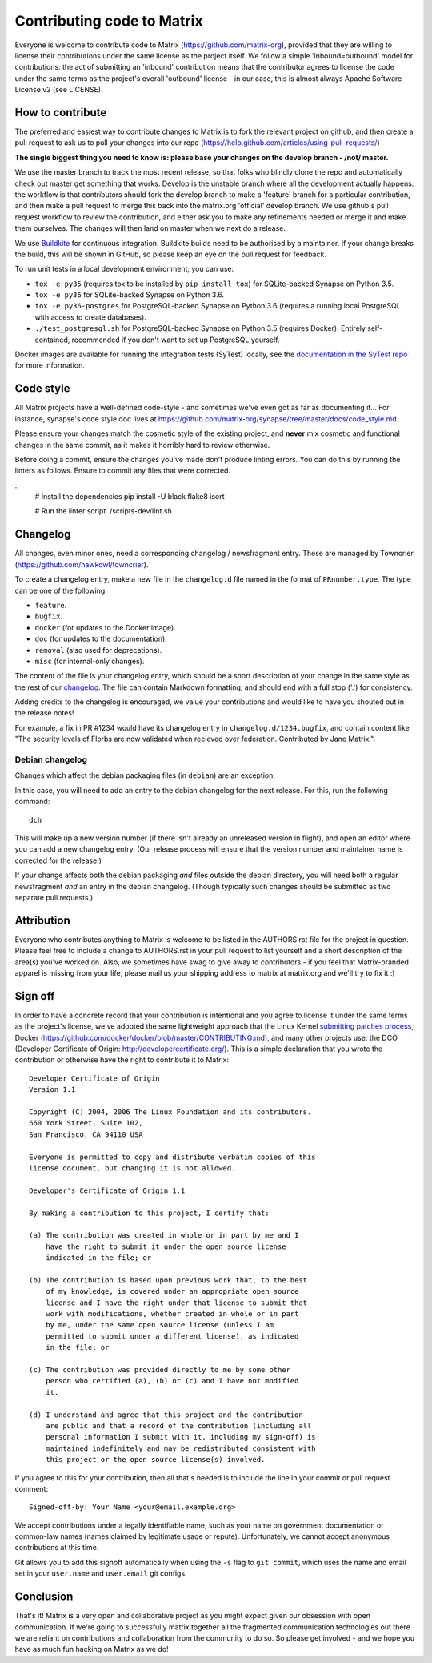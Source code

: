 Contributing code to Matrix
===========================

Everyone is welcome to contribute code to Matrix
(https://github.com/matrix-org), provided that they are willing to license
their contributions under the same license as the project itself. We follow a
simple 'inbound=outbound' model for contributions: the act of submitting an
'inbound' contribution means that the contributor agrees to license the code
under the same terms as the project's overall 'outbound' license - in our
case, this is almost always Apache Software License v2 (see LICENSE).

How to contribute
~~~~~~~~~~~~~~~~~

The preferred and easiest way to contribute changes to Matrix is to fork the
relevant project on github, and then create a pull request to ask us to pull
your changes into our repo
(https://help.github.com/articles/using-pull-requests/)

**The single biggest thing you need to know is: please base your changes on
the develop branch - /not/ master.**

We use the master branch to track the most recent release, so that folks who
blindly clone the repo and automatically check out master get something that
works. Develop is the unstable branch where all the development actually
happens: the workflow is that contributors should fork the develop branch to
make a 'feature' branch for a particular contribution, and then make a pull
request to merge this back into the matrix.org 'official' develop branch. We
use github's pull request workflow to review the contribution, and either ask
you to make any refinements needed or merge it and make them ourselves. The
changes will then land on master when we next do a release.

We use `Buildkite <https://buildkite.com/matrix-dot-org/synapse>`_ for
continuous integration.  Buildkite builds need to be authorised by a
maintainer. If your change breaks the build, this will be shown in GitHub, so
please keep an eye on the pull request for feedback.

To run unit tests in a local development environment, you can use:

- ``tox -e py35`` (requires tox to be installed by ``pip install tox``)
  for SQLite-backed Synapse on Python 3.5.
- ``tox -e py36`` for SQLite-backed Synapse on Python 3.6.
- ``tox -e py36-postgres`` for PostgreSQL-backed Synapse on Python 3.6
  (requires a running local PostgreSQL with access to create databases).
- ``./test_postgresql.sh`` for PostgreSQL-backed Synapse on Python 3.5
  (requires Docker). Entirely self-contained, recommended if you don't want to
  set up PostgreSQL yourself.

Docker images are available for running the integration tests (SyTest) locally,
see the `documentation in the SyTest repo
<https://github.com/matrix-org/sytest/blob/develop/docker/README.md>`_ for more
information.

Code style
~~~~~~~~~~

All Matrix projects have a well-defined code-style - and sometimes we've even
got as far as documenting it... For instance, synapse's code style doc lives
at https://github.com/matrix-org/synapse/tree/master/docs/code_style.md.

Please ensure your changes match the cosmetic style of the existing project,
and **never** mix cosmetic and functional changes in the same commit, as it
makes it horribly hard to review otherwise.

Before doing a commit, ensure the changes you've made don't produce
linting errors. You can do this by running the linters as follows. Ensure to
commit any files that were corrected.

::
    # Install the dependencies
    pip install -U black flake8 isort
    
    # Run the linter script
    ./scripts-dev/lint.sh

Changelog
~~~~~~~~~

All changes, even minor ones, need a corresponding changelog / newsfragment
entry. These are managed by Towncrier
(https://github.com/hawkowl/towncrier).

To create a changelog entry, make a new file in the ``changelog.d`` file named
in the format of ``PRnumber.type``. The type can be one of the following:

* ``feature``.
* ``bugfix``.
* ``docker`` (for updates to the Docker image).
* ``doc`` (for updates to the documentation).
* ``removal`` (also used for deprecations).
* ``misc`` (for internal-only changes).

The content of the file is your changelog entry, which should be a short
description of your change in the same style as the rest of our `changelog
<https://github.com/matrix-org/synapse/blob/master/CHANGES.md>`_. The file can
contain Markdown formatting, and should end with a full stop ('.') for
consistency.

Adding credits to the changelog is encouraged, we value your
contributions and would like to have you shouted out in the release notes!

For example, a fix in PR #1234 would have its changelog entry in
``changelog.d/1234.bugfix``, and contain content like "The security levels of
Florbs are now validated when recieved over federation. Contributed by Jane
Matrix.".

Debian changelog
----------------

Changes which affect the debian packaging files (in ``debian``) are an
exception.

In this case, you will need to add an entry to the debian changelog for the
next release. For this, run the following command::

  dch

This will make up a new version number (if there isn't already an unreleased
version in flight), and open an editor where you can add a new changelog entry.
(Our release process will ensure that the version number and maintainer name is
corrected for the release.)

If your change affects both the debian packaging *and* files outside the debian
directory, you will need both a regular newsfragment *and* an entry in the
debian changelog. (Though typically such changes should be submitted as two
separate pull requests.)

Attribution
~~~~~~~~~~~

Everyone who contributes anything to Matrix is welcome to be listed in the
AUTHORS.rst file for the project in question. Please feel free to include a
change to AUTHORS.rst in your pull request to list yourself and a short
description of the area(s) you've worked on. Also, we sometimes have swag to
give away to contributors - if you feel that Matrix-branded apparel is missing
from your life, please mail us your shipping address to matrix at matrix.org and
we'll try to fix it :)

Sign off
~~~~~~~~

In order to have a concrete record that your contribution is intentional
and you agree to license it under the same terms as the project's license, we've adopted the
same lightweight approach that the Linux Kernel
`submitting patches process <https://www.kernel.org/doc/html/latest/process/submitting-patches.html#sign-your-work-the-developer-s-certificate-of-origin>`_, Docker
(https://github.com/docker/docker/blob/master/CONTRIBUTING.md), and many other
projects use: the DCO (Developer Certificate of Origin:
http://developercertificate.org/). This is a simple declaration that you wrote
the contribution or otherwise have the right to contribute it to Matrix::

    Developer Certificate of Origin
    Version 1.1

    Copyright (C) 2004, 2006 The Linux Foundation and its contributors.
    660 York Street, Suite 102,
    San Francisco, CA 94110 USA

    Everyone is permitted to copy and distribute verbatim copies of this
    license document, but changing it is not allowed.

    Developer's Certificate of Origin 1.1

    By making a contribution to this project, I certify that:

    (a) The contribution was created in whole or in part by me and I
        have the right to submit it under the open source license
        indicated in the file; or

    (b) The contribution is based upon previous work that, to the best
        of my knowledge, is covered under an appropriate open source
        license and I have the right under that license to submit that
        work with modifications, whether created in whole or in part
        by me, under the same open source license (unless I am
        permitted to submit under a different license), as indicated
        in the file; or

    (c) The contribution was provided directly to me by some other
        person who certified (a), (b) or (c) and I have not modified
        it.

    (d) I understand and agree that this project and the contribution
        are public and that a record of the contribution (including all
        personal information I submit with it, including my sign-off) is
        maintained indefinitely and may be redistributed consistent with
        this project or the open source license(s) involved.

If you agree to this for your contribution, then all that's needed is to
include the line in your commit or pull request comment::

    Signed-off-by: Your Name <your@email.example.org>

We accept contributions under a legally identifiable name, such as
your name on government documentation or common-law names (names
claimed by legitimate usage or repute). Unfortunately, we cannot
accept anonymous contributions at this time.

Git allows you to add this signoff automatically when using the ``-s``
flag to ``git commit``, which uses the name and email set in your
``user.name`` and ``user.email`` git configs.

Conclusion
~~~~~~~~~~

That's it!  Matrix is a very open and collaborative project as you might expect
given our obsession with open communication.  If we're going to successfully
matrix together all the fragmented communication technologies out there we are
reliant on contributions and collaboration from the community to do so.  So
please get involved - and we hope you have as much fun hacking on Matrix as we
do!
